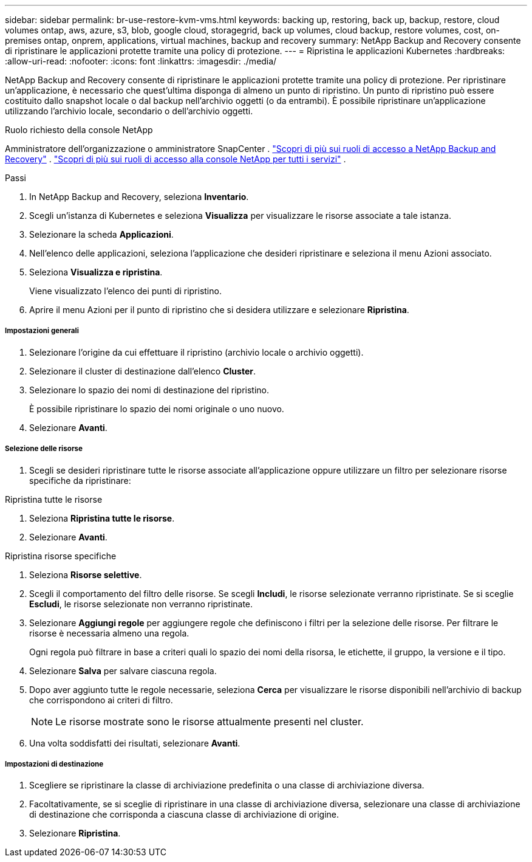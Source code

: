---
sidebar: sidebar 
permalink: br-use-restore-kvm-vms.html 
keywords: backing up, restoring, back up, backup, restore, cloud volumes ontap, aws, azure, s3, blob, google cloud, storagegrid, back up volumes, cloud backup, restore volumes, cost, on-premises ontap, onprem, applications, virtual machines, backup and recovery 
summary: NetApp Backup and Recovery consente di ripristinare le applicazioni protette tramite una policy di protezione. 
---
= Ripristina le applicazioni Kubernetes
:hardbreaks:
:allow-uri-read: 
:nofooter: 
:icons: font
:linkattrs: 
:imagesdir: ./media/


[role="lead"]
NetApp Backup and Recovery consente di ripristinare le applicazioni protette tramite una policy di protezione. Per ripristinare un'applicazione, è necessario che quest'ultima disponga di almeno un punto di ripristino. Un punto di ripristino può essere costituito dallo snapshot locale o dal backup nell'archivio oggetti (o da entrambi). È possibile ripristinare un'applicazione utilizzando l'archivio locale, secondario o dell'archivio oggetti.

.Ruolo richiesto della console NetApp
Amministratore dell'organizzazione o amministratore SnapCenter . link:reference-roles.html["Scopri di più sui ruoli di accesso a NetApp Backup and Recovery"] . https://docs.netapp.com/us-en/console-setup-admin/reference-iam-predefined-roles.html["Scopri di più sui ruoli di accesso alla console NetApp per tutti i servizi"^] .

.Passi
. In NetApp Backup and Recovery, seleziona *Inventario*.
. Scegli un'istanza di Kubernetes e seleziona *Visualizza* per visualizzare le risorse associate a tale istanza.
. Selezionare la scheda *Applicazioni*.
. Nell'elenco delle applicazioni, seleziona l'applicazione che desideri ripristinare e seleziona il menu Azioni associato.
. Seleziona *Visualizza e ripristina*.
+
Viene visualizzato l'elenco dei punti di ripristino.

. Aprire il menu Azioni per il punto di ripristino che si desidera utilizzare e selezionare *Ripristina*.


[discrete]
===== Impostazioni generali

. Selezionare l'origine da cui effettuare il ripristino (archivio locale o archivio oggetti).
. Selezionare il cluster di destinazione dall'elenco *Cluster*.
. Selezionare lo spazio dei nomi di destinazione del ripristino.
+
È possibile ripristinare lo spazio dei nomi originale o uno nuovo.

. Selezionare *Avanti*.


[discrete]
===== Selezione delle risorse

. Scegli se desideri ripristinare tutte le risorse associate all'applicazione oppure utilizzare un filtro per selezionare risorse specifiche da ripristinare:


[role="tabbed-block"]
====
.Ripristina tutte le risorse
--
. Seleziona *Ripristina tutte le risorse*.
. Selezionare *Avanti*.


--
.Ripristina risorse specifiche
--
. Seleziona *Risorse selettive*.
. Scegli il comportamento del filtro delle risorse.  Se scegli *Includi*, le risorse selezionate verranno ripristinate.  Se si sceglie *Escludi*, le risorse selezionate non verranno ripristinate.
. Selezionare *Aggiungi regole* per aggiungere regole che definiscono i filtri per la selezione delle risorse.  Per filtrare le risorse è necessaria almeno una regola.
+
Ogni regola può filtrare in base a criteri quali lo spazio dei nomi della risorsa, le etichette, il gruppo, la versione e il tipo.

. Selezionare *Salva* per salvare ciascuna regola.
. Dopo aver aggiunto tutte le regole necessarie, seleziona *Cerca* per visualizzare le risorse disponibili nell'archivio di backup che corrispondono ai criteri di filtro.
+

NOTE: Le risorse mostrate sono le risorse attualmente presenti nel cluster.

. Una volta soddisfatti dei risultati, selezionare *Avanti*.


--
====
[discrete]
===== Impostazioni di destinazione

. Scegliere se ripristinare la classe di archiviazione predefinita o una classe di archiviazione diversa.
. Facoltativamente, se si sceglie di ripristinare in una classe di archiviazione diversa, selezionare una classe di archiviazione di destinazione che corrisponda a ciascuna classe di archiviazione di origine.
. Selezionare *Ripristina*.

